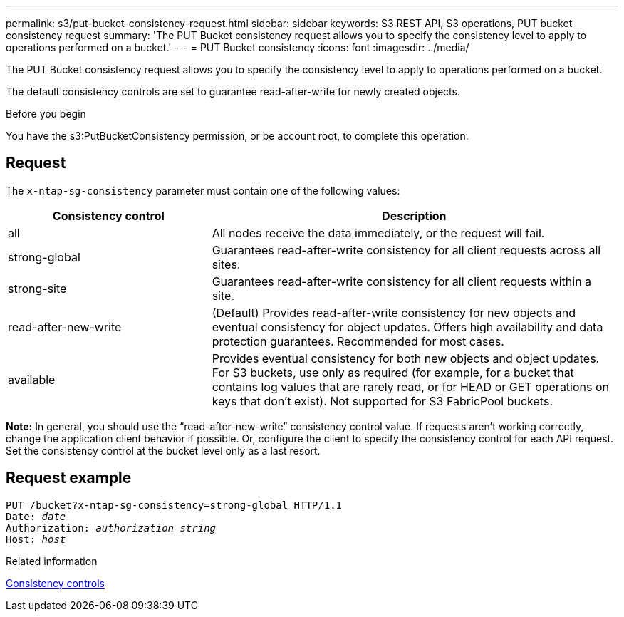 ---
permalink: s3/put-bucket-consistency-request.html
sidebar: sidebar
keywords: S3 REST API, S3 operations, PUT bucket consistency request
summary: 'The PUT Bucket consistency request allows you to specify the consistency level to apply to operations performed on a bucket.'
---
= PUT Bucket consistency
:icons: font
:imagesdir: ../media/

[.lead]
The PUT Bucket consistency request allows you to specify the consistency level to apply to operations performed on a bucket.

The default consistency controls are set to guarantee read-after-write for newly created objects.

.Before you begin

You have the s3:PutBucketConsistency permission, or be account root, to complete this operation.

== Request

The `x-ntap-sg-consistency` parameter must contain one of the following values:

[cols="1a,2a" options="header"]
|===
| Consistency control| Description

|all
|All nodes receive the data immediately, or the request will fail.

|strong-global
|Guarantees read-after-write consistency for all client requests across all sites.

|strong-site
|Guarantees read-after-write consistency for all client requests within a site.

|read-after-new-write
|(Default) Provides read-after-write consistency for new objects and eventual consistency for object updates. Offers high availability and data protection guarantees. Recommended for most cases.

|available
|Provides eventual consistency for both new objects and object updates. For S3 buckets, use only as required (for example, for a bucket that contains log values that are rarely read, or for HEAD or GET operations on keys that don't exist). Not supported for S3 FabricPool buckets.
|===

*Note:* In general, you should use the "`read-after-new-write`" consistency control value. If requests aren't working correctly, change the application client behavior if possible. Or, configure the client to specify the consistency control for each API request. Set the consistency control at the bucket level only as a last resort.

== Request example

[subs="specialcharacters,quotes"]
----
PUT /bucket?x-ntap-sg-consistency=strong-global HTTP/1.1
Date: _date_
Authorization: _authorization string_
Host: _host_
----

.Related information

link:consistency-controls.html[Consistency controls]